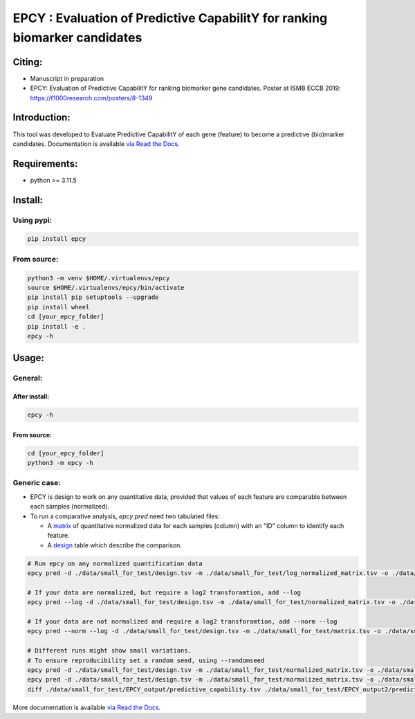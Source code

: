 =============================================================================
EPCY :  Evaluation of Predictive CapabilitY for ranking biomarker candidates
=============================================================================

+------------------------------------------------------------+------------------------------------------------------------------+
| .. image:: https://zenodo.org/badge/197271057.svg          | .. image:: https://img.shields.io/badge/python-3.11.5-blue.svg      |
|    :target: https://zenodo.org/doi/10.5281/zenodo.10407905 |    :target: https://www.python.org/downloads/release/python-3115/|
+------------------------------------------------------------+------------------------------------------------------------------+


-------
Citing:
-------
* Manuscript in preparation
* EPCY: Evaluation of Predictive CapabilitY for ranking biomarker gene candidates. Poster at ISMB ECCB 2019: https://f1000research.com/posters/8-1349

-------------
Introduction:
-------------

This tool was developed to Evaluate Predictive CapabilitY of each gene (feature) to become a predictive (bio)marker candidates.
Documentation is available `via Read the Docs <https://epcy.readthedocs.io/>`_.

-------------
Requirements:
-------------

* python >= 3.11.5

--------
Install:
--------

Using pypi:
-----------

.. code:: shell

  pip install epcy

From source:
------------
.. code:: shell

  python3 -m venv $HOME/.virtualenvs/epcy
  source $HOME/.virtualenvs/epcy/bin/activate
  pip install pip setuptools --upgrade
  pip install wheel
  cd [your_epcy_folder]
  pip install -e .
  epcy -h

------
Usage:
------

General:
--------

After install:
**************

.. code:: shell

  epcy -h

From source:
************

.. code:: shell

  cd [your_epcy_folder]
  python3 -m epcy -h

Generic case:
-------------

* EPCY is design to work on any quantitative data, provided that values of each feature are comparable between each samples (normalized).
* To run a comparative analysis, `epcy pred` need two tabulated files:

  * A `matrix`_ of quantitative normalized data for each samples (column) with an "ID" column to identify each feature.
  * A `design`_ table which describe the comparison.

.. _matrix: https://github.com/iric-soft/epcy/blob/master/data/small_for_test/normalized_matrix.tsv
.. _design: https://github.com/iric-soft/epcy/blob/master/data/small_for_test/design.tsv

.. code:: shell

  # Run epcy on any normalized quantification data
  epcy pred -d ./data/small_for_test/design.tsv -m ./data/small_for_test/log_normalized_matrix.tsv -o ./data/small_for_test/EPCY_output

  # If your data are normalized, but require a log2 transforamtion, add --log
  epcy pred --log -d ./data/small_for_test/design.tsv -m ./data/small_for_test/normalized_matrix.tsv -o ./data/small_for_test/EPCY_output

  # If your data are not normalized and require a log2 transforamtion, add --norm --log
  epcy pred --norm --log -d ./data/small_for_test/design.tsv -m ./data/small_for_test/matrix.tsv -o ./data/small_for_test/EPCY_output

  # Different runs might show small variations.
  # To ensure reproducibility set a random seed, using --randomseed
  epcy pred -d ./data/small_for_test/design.tsv -m ./data/small_for_test/normalized_matrix.tsv -o ./data/small_for_test/EPCY_output --randomseed 42
  epcy pred -d ./data/small_for_test/design.tsv -m ./data/small_for_test/normalized_matrix.tsv -o ./data/small_for_test/EPCY_output2 --randomseed 42
  diff ./data/small_for_test/EPCY_output/predictive_capability.tsv ./data/small_for_test/EPCY_output2/predictive_capability.tsv


More documentation is available `via Read the Docs <https://epcy.readthedocs.io/>`_.
